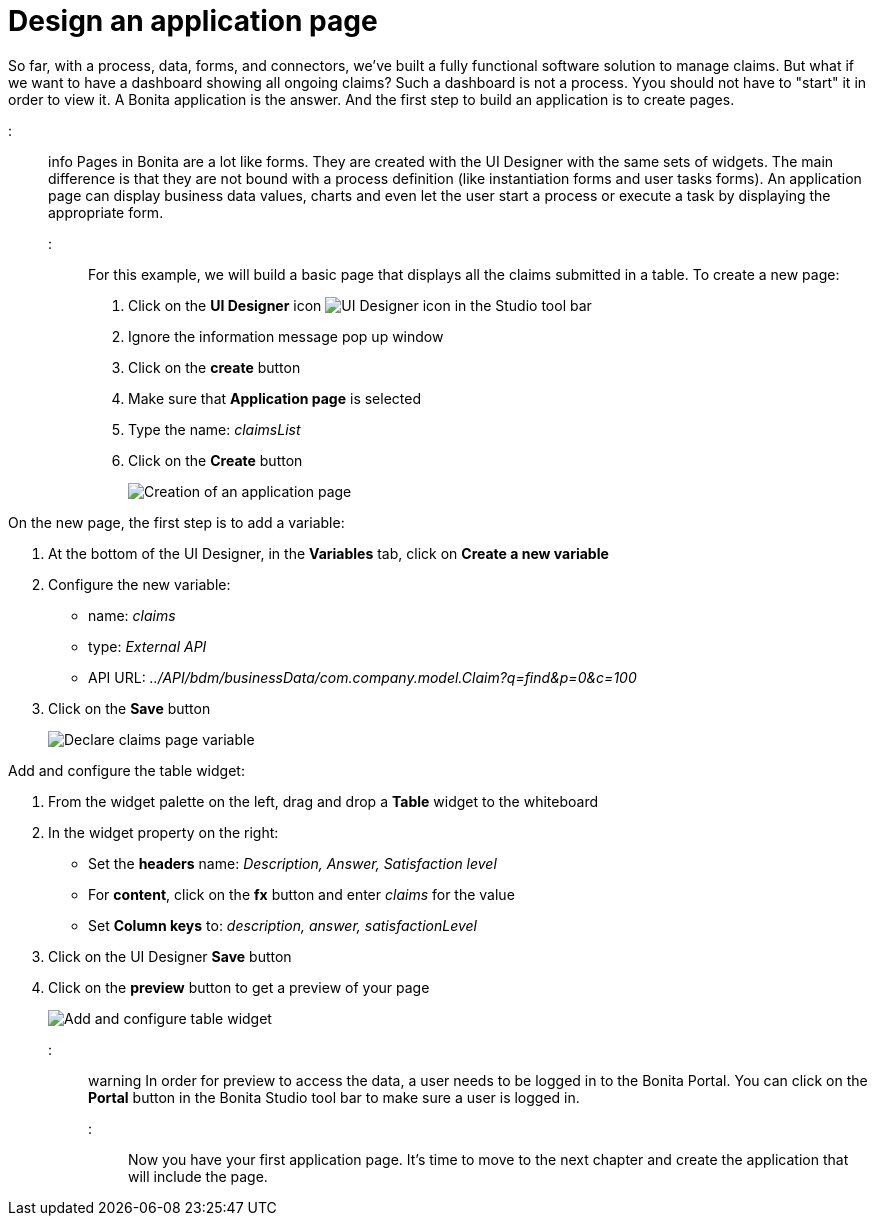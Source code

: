 = Design an application page

So far, with a process, data, forms, and connectors, we've built a fully functional software solution to manage claims. But what if we want to have a dashboard showing all ongoing claims? Such a dashboard is not a process. Yyou should not have to "start" it in order to view it. A Bonita application is the answer. And the first step to build an application is to create pages.

::: info
Pages in Bonita are a lot like forms. They are created with the UI Designer with the same sets of widgets. The main difference is that they are not bound with a process definition (like instantiation forms and user tasks forms). An application page can display business data values, charts and even let the user start a process or execute a task by displaying the appropriate form.
:::

For this example, we will build a basic page that displays all the claims submitted in a table. To create a new page:

. Click on the *UI Designer* icon image:images/getting-started-tutorial/design-application-page/ui-designer.png[UI Designer icon] in the Studio tool bar
. Ignore the information message pop up window
. Click on the *create* button
. Make sure that *Application page* is selected
. Type the name: _claimsList_
. Click on the *Create* button
+
image::images/getting-started-tutorial/design-application-page/creation-of-an-application-page.gif[Creation of an application page]

On the new page, the first step is to add a variable:

. At the bottom of the UI Designer, in the *Variables* tab, click on *Create a new variable*
. Configure the new variable:
 ** name: _claims_
 ** type: _External API_
 ** API URL: _../API/bdm/businessData/com.company.model.Claim?q=find&p=0&c=100_
. Click on the *Save* button
+
image::images/getting-started-tutorial/design-application-page/declare-claims-page-variable.gif[Declare claims page variable]

Add and configure the table widget:

. From the widget palette on the left, drag and drop a *Table* widget to the whiteboard
. In the widget property on the right:
 ** Set the *headers* name: _Description, Answer, Satisfaction level_
 ** For *content*, click on the *fx* button and enter _claims_ for the value
 ** Set *Column keys* to: _description, answer, satisfactionLevel_
. Click on the UI Designer *Save* button
. Click on the *preview* button to get a preview of your page
+
image::images/getting-started-tutorial/design-application-page/add-and-configure-table-widget.gif[Add and configure table widget]

::: warning
In order for preview to access the data, a user needs to be logged in to the Bonita Portal. You can click on the *Portal* button in the Bonita Studio tool bar to make sure a user is logged in.
:::

Now you have your first application page. It's time to move to the next chapter and create the application that will include the page.
